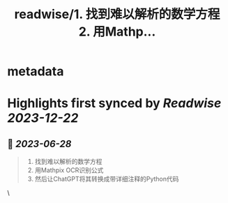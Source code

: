 :PROPERTIES:
:title: readwise/1. 找到难以解析的数学方程 2. 用Mathp...
:END:


* metadata
:PROPERTIES:
:author: [[dotey on Twitter]]
:full-title: "1. 找到难以解析的数学方程 2. 用Mathp..."
:category: [[tweets]]
:url: https://twitter.com/dotey/status/1673901995374043138
:image-url: https://pbs.twimg.com/profile_images/561086911561736192/6_g58vEs.jpeg
:END:

* Highlights first synced by [[Readwise]] [[2023-12-22]]
** 📌 [[2023-06-28]]
#+BEGIN_QUOTE
1. 找到难以解析的数学方程
2. 用Mathpix OCR识别公式
3. 然后让ChatGPT将其转换成带详细注释的Python代码 
#+END_QUOTE\